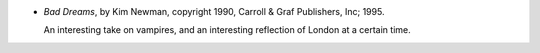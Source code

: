 .. title: Recent Reading: Kim Newman
.. slug: recent-reading-kim-newman
.. date: 2008-07-08 00:00:00 UTC-05:00
.. tags: recent reading,books
.. category: books/read/2008/07
.. link: 
.. description: 
.. type: text


* `Bad Dreams`, by Kim Newman, copyright 1990, Carroll & Graf Publishers,
  Inc; 1995. 

  An interesting take on vampires, and an interesting reflection of
  London at a certain time.

